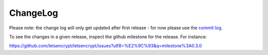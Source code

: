 ChangeLog
=========

Please note:
the change log will only get updated after first release - for now please use the
`commit log <https://github.com/letsencrypt/letsencrypt/commits/master>`_.

To see the changes in a given release, inspect the github milestone for the
release.  For instance:

https://github.com/letsencrypt/letsencrypt/issues?utf8=%E2%9C%93&q=milestone%3A0.3.0
